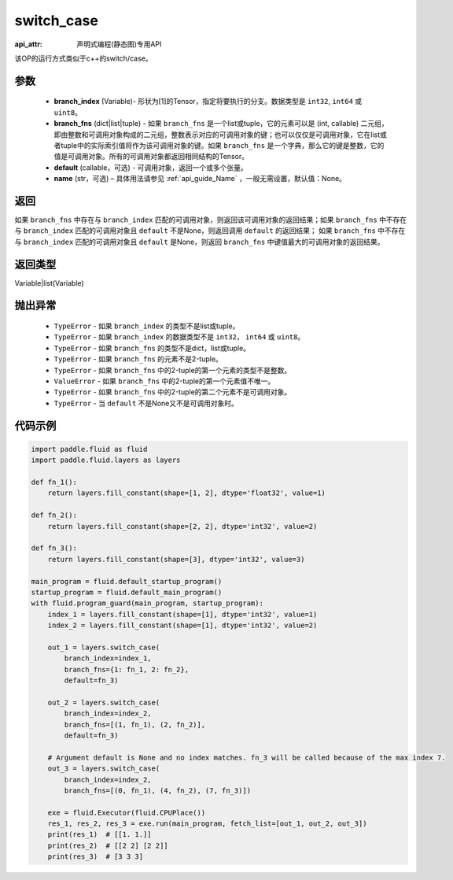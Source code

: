 .. _cn_api_fluid_layers_switch_case:

switch_case
-------------------------------

:api_attr: 声明式编程(静态图)专用API

.. py:function:: paddle.fluid.layers.switch_case(branch_index, branch_fns, default=None, name=None)

该OP的运行方式类似于c++的switch/case。

参数
::::::::::::

    - **branch_index** (Variable)- 形状为[1]的Tensor，指定将要执行的分支。数据类型是 ``int32``, ``int64`` 或 ``uint8``。
    - **branch_fns** (dict|list|tuple) - 如果 ``branch_fns`` 是一个list或tuple，它的元素可以是 (int, callable) 二元组，即由整数和可调用对象构成的二元组，整数表示对应的可调用对象的键；也可以仅仅是可调用对象，它在list或者tuple中的实际索引值将作为该可调用对象的键。如果 ``branch_fns`` 是一个字典，那么它的键是整数，它的值是可调用对象。所有的可调用对象都返回相同结构的Tensor。
    - **default** (callable，可选) - 可调用对象，返回一个或多个张量。
    - **name** (str，可选) – 具体用法请参见 :ref:`api_guide_Name` ，一般无需设置，默认值：None。

返回
::::::::::::
如果 ``branch_fns`` 中存在与 ``branch_index`` 匹配的可调用对象，则返回该可调用对象的返回结果；如果 ``branch_fns`` 中不存在与 ``branch_index`` 匹配的可调用对象且 ``default`` 不是None，则返回调用 ``default`` 的返回结果；
如果 ``branch_fns`` 中不存在与 ``branch_index`` 匹配的可调用对象且 ``default`` 是None，则返回 ``branch_fns`` 中键值最大的可调用对象的返回结果。

返回类型
::::::::::::
Variable|list(Variable)

抛出异常
::::::::::::

    - ``TypeError`` - 如果 ``branch_index`` 的类型不是list或tuple。
    - ``TypeError`` - 如果 ``branch_index`` 的数据类型不是 ``int32``， ``int64`` 或 ``uint8``。
    - ``TypeError`` - 如果 ``branch_fns`` 的类型不是dict，list或tuple。
    - ``TypeError`` - 如果 ``branch_fns`` 的元素不是2-tuple。
    - ``TypeError`` - 如果 ``branch_fns`` 中的2-tuple的第一个元素的类型不是整数。
    - ``ValueError`` - 如果 ``branch_fns`` 中的2-tuple的第一个元素值不唯一。
    - ``TypeError`` - 如果 ``branch_fns`` 中的2-tuple的第二个元素不是可调用对象。
    - ``TypeError`` - 当 ``default`` 不是None又不是可调用对象时。


代码示例
::::::::::::

.. code-block:: python

    import paddle.fluid as fluid
    import paddle.fluid.layers as layers

    def fn_1():
        return layers.fill_constant(shape=[1, 2], dtype='float32', value=1)

    def fn_2():
        return layers.fill_constant(shape=[2, 2], dtype='int32', value=2)

    def fn_3():
        return layers.fill_constant(shape=[3], dtype='int32', value=3)

    main_program = fluid.default_startup_program()
    startup_program = fluid.default_main_program()
    with fluid.program_guard(main_program, startup_program):
        index_1 = layers.fill_constant(shape=[1], dtype='int32', value=1)
        index_2 = layers.fill_constant(shape=[1], dtype='int32', value=2)

        out_1 = layers.switch_case(
            branch_index=index_1,
            branch_fns={1: fn_1, 2: fn_2},
            default=fn_3)

        out_2 = layers.switch_case(
            branch_index=index_2,
            branch_fns=[(1, fn_1), (2, fn_2)],
            default=fn_3)

        # Argument default is None and no index matches. fn_3 will be called because of the max index 7.
        out_3 = layers.switch_case(
            branch_index=index_2,
            branch_fns=[(0, fn_1), (4, fn_2), (7, fn_3)])

        exe = fluid.Executor(fluid.CPUPlace())
        res_1, res_2, res_3 = exe.run(main_program, fetch_list=[out_1, out_2, out_3])
        print(res_1)  # [[1. 1.]]
        print(res_2)  # [[2 2] [2 2]]
        print(res_3)  # [3 3 3]


